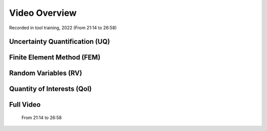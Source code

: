 .. _lbl-usageVideo:

Video Overview
***************

Recorded in tool training, 2022 (From 21:14 to 26:58)

Uncertainty Quantification (UQ)
--------------------------------

   .. raw:: html

      <div style="text-align: center;">
         <video controls src="../../../../../_static/videos/quoFEM/youtube_UQ_Day1_TestClip.mp4" width="560" height="315"> </video>   
      </div>

Finite Element Method (FEM)
--------------------------------

   .. raw:: html

      <div style="text-align: center;">
         <video controls src="../../../../../_static/videos/quoFEM/youtube_FEM_Day1_TestClip.mp4" width="560" height="315"> </video>   
      </div>


Random Variables (RV)
--------------------------------

   .. raw:: html

      <div style="text-align: center;">
         <video controls src="../../../../../_static/videos/quoFEM/youtube_RV_Day1_TestClip.mp4" width="560" height="315"> </video>   
      </div>


Quantity of Interests (QoI)
--------------------------------

   .. raw:: html

      <div style="text-align: center;">
         <video controls src="../../../../../_static/videos/quoFEM/youtube_QoI_Day1_TestClip.mp4" width="560" height="315"> </video>   
      </div>


Full Video 
--------------------------------
   
   From 21:14 to 26:58

   .. raw:: html

      <div style="text-align: center;">
         <iframe src="https://www.youtube.com/embed/5oWEAiC12Dg?start=1274" width="560" height="315" frameborder="5" allowfullscreen="allowfullscreen"></iframe>
      </div>
